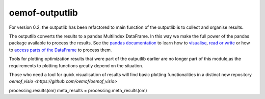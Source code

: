 .. _oemof_outputlib_label:

#####################
oemof-outputlib
#####################

For version 0.2, the outputlib has been refactored to main
function of the outputlib is to collect and organise results.

The outputlib converts the results to a pandas MultiIndex DataFrame. In this way we make the full power of the pandas package available to process the results. See the `pandas documentation <http://pandas.pydata.org/pandas-docs/stable/>`_  to learn how to `visualise <http://pandas.pydata.org/pandas-docs/version/0.18.1/visualization.html>`_, `read or write <http://pandas.pydata.org/pandas-docs/stable/io.html>`_ or how to `access parts of the DataFrame <http://pandas.pydata.org/pandas-docs/stable/advanced.html>`_ to process them.

Tools for plotting optimization results that were part of the outputlib earlier are
no longer part of this module,as the requirements to plotting functions greatly depend on the situation.

Those who need a tool for quick visualisation of results will find basic plotting
functionalities in a distinct new repository `oemof_visio <https://github.com/oemof/oemof_visio>`


.. contents::
    :depth: 1
    :local:
    :backlinks: top



processing.results(om)
meta_results = processing.meta_results(om)

